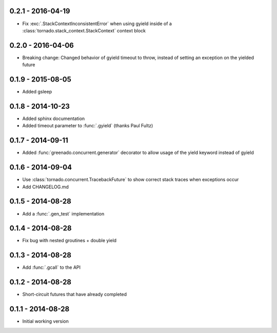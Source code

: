 0.2.1 - 2016-04-19
------------------
* Fix :exc:`.StackContextInconsistentError` when using gyield inside of a
  :class:`tornado.stack_context.StackContext` context block

0.2.0 - 2016-04-06
------------------
* Breaking change: Changed behavior of gyield timeout to throw, instead of
  setting an exception on the yielded future

0.1.9 - 2015-08-05
------------------
* Added gsleep

0.1.8 - 2014-10-23
------------------
* Added sphinx documentation
* Added timeout parameter to :func:`.gyield` (thanks Paul Fultz)

0.1.7 - 2014-09-11
------------------
* Added :func:`greenado.concurrent.generator` decorator to allow usage of the
  yield keyword instead of gyield

0.1.6 - 2014-09-04
------------------
* Use :class:`tornado.concurrent.TracebackFuture` to show correct stack traces
  when exceptions occur
* Add CHANGELOG.md

0.1.5 - 2014-08-28
------------------
* Add a :func:`.gen_test` implementation

0.1.4 - 2014-08-28
------------------
* Fix bug with nested groutines + double yield

0.1.3 - 2014-08-28
------------------
* Add :func:`.gcall` to the API

0.1.2 - 2014-08-28
------------------
* Short-circuit futures that have already completed

0.1.1 - 2014-08-28
------------------
* Initial working version
